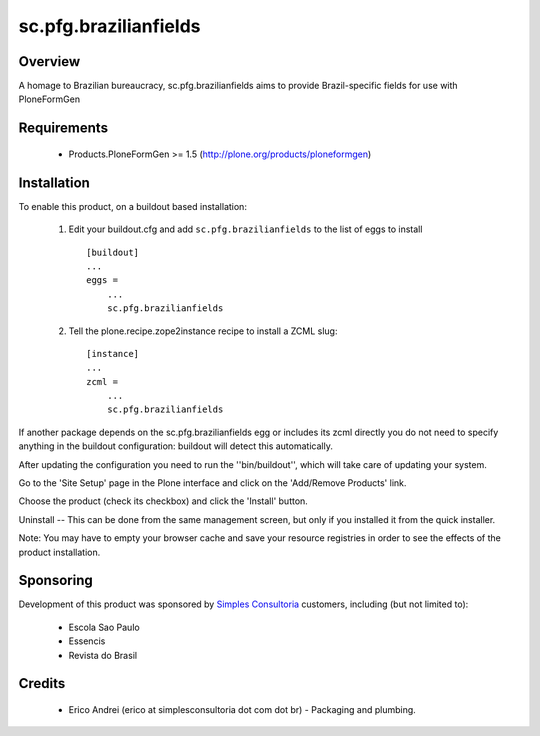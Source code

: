 sc.pfg.brazilianfields
======================

Overview
--------
A homage to Brazilian bureaucracy, sc.pfg.brazilianfields aims to provide 
Brazil-specific fields for use with PloneFormGen


Requirements
------------

    - Products.PloneFormGen >= 1.5 (http://plone.org/products/ploneformgen)
    
Installation
------------
    
To enable this product, on a buildout based installation:

    1. Edit your buildout.cfg and add ``sc.pfg.brazilianfields``
       to the list of eggs to install ::

        [buildout]
        ...
        eggs = 
            ...
            sc.pfg.brazilianfields

    2. Tell the plone.recipe.zope2instance recipe to install a ZCML slug::

        [instance]
        ...
        zcml = 
            ...
            sc.pfg.brazilianfields

If another package depends on the sc.pfg.brazilianfields egg or 
includes its zcml directly you do not need to specify anything in the 
buildout configuration: buildout will detect this automatically.

After updating the configuration you need to run the ''bin/buildout'',
which will take care of updating your system.

Go to the 'Site Setup' page in the Plone interface and click on the
'Add/Remove Products' link.

Choose the product (check its checkbox) and click the 'Install' button.

Uninstall -- This can be done from the same management screen, but only
if you installed it from the quick installer.

Note: You may have to empty your browser cache and save your resource registries
in order to see the effects of the product installation.

Sponsoring
----------

Development of this product was sponsored by `Simples Consultoria 
<http://www.simplesconsultoria.com.br/>`_ customers, including (but not limited 
to):

    * Escola Sao Paulo
    
    * Essencis
    
    * Revista do Brasil


Credits
-------

    * Erico Andrei (erico at simplesconsultoria dot com dot br) - Packaging and
      plumbing.


